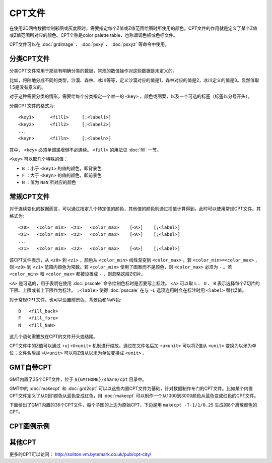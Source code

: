 CPT文件
#######

在使用2D网格数据绘制彩图或灰度图时，需要指定每个Z值或Z值范围绘图时所使用的颜色。CPT文件的作用就是定义了某个Z值或Z值范围所对应的颜色。CPT全称是color palette table，也称谓调色板或色标文件。

CPT文件可以在 :doc:`grdimage` 、 :doc:`psxy` 、 :doc:`psxyz` 等命令中使用。

分类CPT文件
===========

分类CPT文件常用于那些有明确分类的数据，常规的数值操作对这些数据是未定义的。

比如，将陆地分成不同的类型，沙漠、森林、冰川等等，定义沙漠对应的值是1，森林对应的值是2，冰川定义的值是3。显然值取1.5是没有意义的。

对于这种需要分类的情形，需要给每个分类指定一个唯一的 ``<key>`` ，颜色或图案，以及一个可选的标签（标签以分号开头）。


分类CPT文件的格式为::

    <key1>      <fill1>     [;<label1>]
    <key2>      <fill2>     [;<label2>]
    ...
    <keyn>      <filln>     [;<labeln>]

其中， ``<key>`` 必须单调递增但不必连续。 ``<fill>`` 的用法见 :doc:`fill` 一节。

``<key>`` 可以取几个特殊的值：

- ``B`` ：小于 ``<key1>`` 的值的颜色，即背景色
- ``F`` ：大于 ``<keyn>`` 的值的颜色，即前景色
- ``N`` ：值为 ``NaN`` 所对应的颜色

常规CPT文件
===========

对于连续变化的数据而言，可以通过指定几个特定值的颜色，其他值的颜色则通过插值计算得到。此时可以使用常规CPT文件。其格式为::

    <z0>   <color_min>  <z1>   <color_max>    [<A>]    [;<label>]
    <z1>   <color_min>  <z2>   <color_max>    [<A>]    [;<label>]
    ...
    <z1>   <color_min>  <z2>   <color_max>    [<A>]    [;<label>]

该CPT文件表示，从 ``<z0>`` 到 ``<z1>`` ，颜色从 ``<color_min>`` 线性渐变到 ``<color_max>`` 。若 ``<color_min>=<color_max>`` ，则 ``<z0>`` 到 ``<z1>`` 范围内颜色为常数。若 ``<color_min>`` 使用了图案而不是颜色，则 ``<color_max>`` 必须为 ``-`` 。若 ``<color_min>`` 和 ``<color_max>`` 都被设置成 ``-`` ，则忽略这段Z切片。

``<A>`` 是可选的，用于表明在使用 :doc:`psscale` 命令绘制色标时是否要写上标注。 ``<A>`` 可以取 ``L`` 、 ``U`` 、 ``B`` 表示选择每个Z切片的下限、上限或者上下限作为标注。 ``;<lable>`` 使得 :doc:`psscale` 在与 ``-L`` 选项连用时会在标注时用 ``<label>`` 替代Z值。

对于常规CPT文件，也可以设置前景色、背景色和NaN色::

    B   <fill_back>
    F   <fill_fore>
    N   <fill_NaN>

这几个语句需要放在CPT的文件开头或结尾。

CPT文件中的Z值可以通过 ``+u|+U<unit>`` 机制进行缩放。通过在文件名后加 ``+u<unit>`` 可以将Z值从 ``<unit>`` 变换为以米为单位；文件名后加 ``+U<unit>`` 可以将Z值从以米为单位变换成 ``<unit>`` 。

GMT自带CPT
==========

GMT内置了35个CPT文件，位于 ``${GMTHOME}/share/cpt`` 目录中。

GMT中的 :doc:`makecpt` 和 :doc:`grd2cpt` 可以以这些内置CPT文件为基础，针对数据制作专门的CPT文件。比如某个内置CPT文件定义了从0到1颜色从蓝色变成红色，用 :doc:`makecpt` 可以制作一个从1000到3000颜色从蓝色变成红色的CPT文件。

下面给出了GMT内置的36个CPT文件，每个子图的上边为原始CPT，下边是用 ``makecpt -T-1/1/0.25`` 生成的8个离散颜色的CPT。

.. figure:: /images/GMT_App_M_1a.*
   :width: 700 px
   :align: center

.. figure:: /images/GMT_App_M_1b.*
   :width: 700 px
   :align: center

CPT图例示例
===========

.. figure:: /images/GMT_App_M_2.*
   :width: 700 px
   :align: center

其他CPT
=======

更多的CPT可以访问： http://soliton.vm.bytemark.co.uk/pub/cpt-city/
